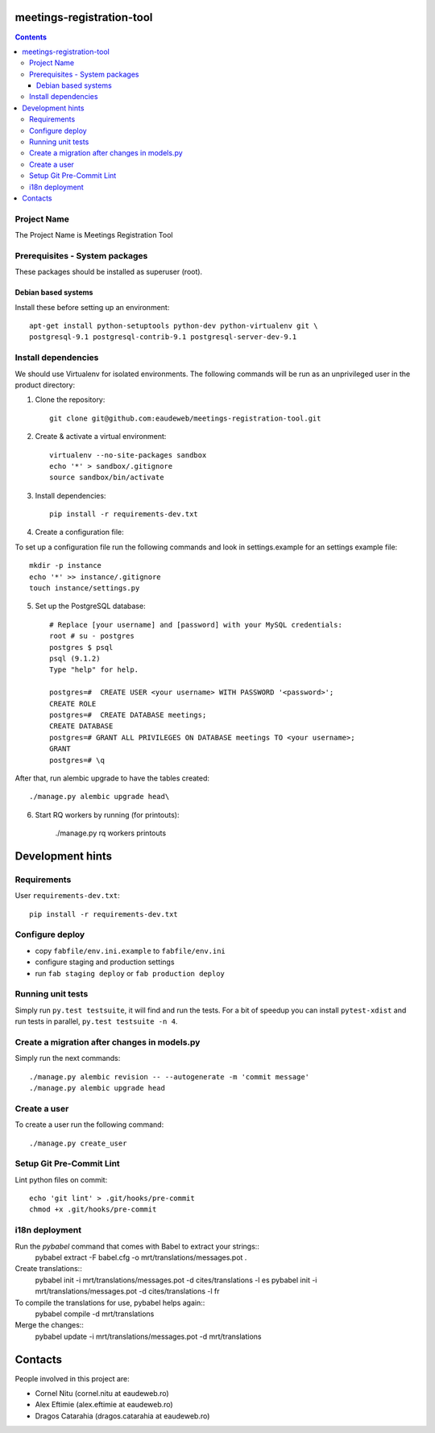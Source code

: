 meetings-registration-tool
==========================

.. contents ::

Project Name
------------
The Project Name is Meetings Registration Tool

Prerequisites - System packages
-------------------------------

These packages should be installed as superuser (root).

Debian based systems
~~~~~~~~~~~~~~~~~~~~
Install these before setting up an environment::

    apt-get install python-setuptools python-dev python-virtualenv git \
    postgresql-9.1 postgresql-contrib-9.1 postgresql-server-dev-9.1


Install dependencies
--------------------
We should use Virtualenv for isolated environments. The following commands will
be run as an unprivileged user in the product directory::

1. Clone the repository::

    git clone git@github.com:eaudeweb/meetings-registration-tool.git

2. Create & activate a virtual environment::

    virtualenv --no-site-packages sandbox
    echo '*' > sandbox/.gitignore
    source sandbox/bin/activate

3. Install dependencies::

    pip install -r requirements-dev.txt


4. Create a configuration file::

To set up a configuration file run the following commands and look in
settings.example for an settings example file::

    mkdir -p instance
    echo '*' >> instance/.gitignore
    touch instance/settings.py

.. Create a directory named 'logos' inside instance directory which is the
.. location for product logo images. Add to settings.py PRODUCT_LOGO and
.. PRODUCT_SIDE_LOGO filenames.


5. Set up the PostgreSQL database::

    # Replace [your username] and [password] with your MySQL credentials:
    root # su - postgres
    postgres $ psql
    psql (9.1.2)
    Type "help" for help.

    postgres=#  CREATE USER <your username> WITH PASSWORD '<password>';
    CREATE ROLE
    postgres=#  CREATE DATABASE meetings;
    CREATE DATABASE
    postgres=# GRANT ALL PRIVILEGES ON DATABASE meetings TO <your username>;
    GRANT
    postgres=# \q

After that, run alembic upgrade to have the tables created::

    ./manage.py alembic upgrade head\

6. Start RQ workers by running (for printouts):

    ./manage.py rq workers printouts


Development hints
=================

Requirements
------------

User ``requirements-dev.txt``::

    pip install -r requirements-dev.txt


Configure deploy
----------------

- copy ``fabfile/env.ini.example`` to ``fabfile/env.ini``
- configure staging and production settings
- run ``fab staging deploy`` or ``fab production deploy``


Running unit tests
------------------

Simply run ``py.test testsuite``, it will find and run the tests. For a
bit of speedup you can install ``pytest-xdist`` and run tests in
parallel, ``py.test testsuite -n 4``.


Create a migration after changes in models.py
---------------------------------------------
Simply run the next commands::

    ./manage.py alembic revision -- --autogenerate -m 'commit message'
    ./manage.py alembic upgrade head


Create a user
-------------

To create a user run the following command::

    ./manage.py create_user


Setup Git Pre-Commit Lint
-------------------------

Lint python files on commit::

    echo 'git lint' > .git/hooks/pre-commit
    chmod +x .git/hooks/pre-commit


i18n deployment
---------------

Run the `pybabel` command that comes with Babel to extract your strings::
    pybabel extract -F babel.cfg -o mrt/translations/messages.pot .

Create translations::
    pybabel init -i mrt/translations/messages.pot -d cites/translations -l es
    pybabel init -i mrt/translations/messages.pot -d cites/translations -l fr

To compile the translations for use, pybabel helps again::
    pybabel compile -d mrt/translations

Merge the changes::
    pybabel update -i mrt/translations/messages.pot -d mrt/translations


Contacts
========

People involved in this project are:

* Cornel Nitu (cornel.nitu at eaudeweb.ro)
* Alex Eftimie (alex.eftimie at eaudeweb.ro)
* Dragos Catarahia (dragos.catarahia at eaudeweb.ro)

